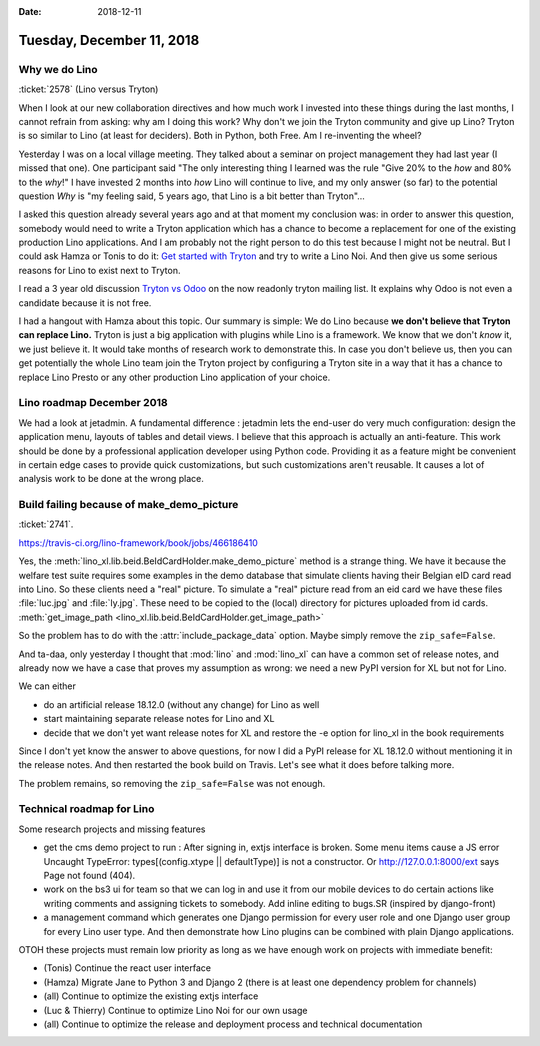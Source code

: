 :date: 2018-12-11

==========================
Tuesday, December 11, 2018
==========================


Why we do Lino
==============

:ticket:`2578` (Lino versus Tryton)

When I look at our new collaboration directives and how much work I invested
into these things during the last months, I cannot refrain from asking: why am
I doing this work?  Why don't we join the Tryton community and give up Lino?
Tryton is so similar to Lino (at least for deciders). Both in Python, both Free.
Am I re-inventing the wheel?

Yesterday I was on a local village meeting. They talked about a seminar on
project management they had last year (I missed that one). One participant said
"The only interesting thing I learned was the rule "Give 20% to the *how* and
80% to the *why*!" I have invested 2 months into *how* Lino will continue to
live, and my only answer (so far) to the potential question *Why* is "my
feeling said, 5 years ago, that Lino is a bit better than Tryton"...

I asked this  question already several years ago and at that moment my
conclusion was:  in order to answer this question, somebody would need to write
a Tryton application which has a chance to become a replacement for one of the
existing production Lino applications. And I am probably not the right person
to do this test because I might not be neutral. But I could ask Hamza or Tonis
to do it: `Get started with Tryton
<https://tryton-documentation.readthedocs.io>`__ and try to write a Lino Noi.
And then give us some serious reasons for Lino to exist next to Tryton.

I read a 3 year old discussion `Tryton vs Odoo
<https://groups.google.com/forum/m/#!topic/tryton/IOOKXaurMCs>`__ on the now
readonly tryton mailing list.  It explains why Odoo is not even a candidate
because it is not free.

I had a hangout with Hamza about this topic. Our summary is simple: We do Lino
because **we don't believe that Tryton can replace Lino.** Tryton is just a big
application with plugins while Lino is a framework. We know that we don't
*know* it, we just believe it. It would take months of research work to
demonstrate this. In case you don't believe us, then you can get potentially
the whole Lino team join the Tryton project by configuring a Tryton site in a
way that it has a chance to replace Lino Presto or any other production Lino
application of your choice.


Lino roadmap December 2018
==========================

We had a look at jetadmin. A fundamental difference : jetadmin lets the
end-user do very much configuration: design the application menu, layouts of
tables and detail views.  I believe that this approach is actually an
anti-feature.  This work should be done by a professional application developer
using Python code.  Providing it as a feature might be convenient in certain
edge cases to provide quick customizations, but such customizations aren't
reusable.  It causes a lot of analysis work to be done at the wrong place.


Build failing because of make_demo_picture
==========================================

:ticket:`2741`.

https://travis-ci.org/lino-framework/book/jobs/466186410

Yes, the :meth:`lino_xl.lib.beid.BeIdCardHolder.make_demo_picture` method is a
strange thing.  We have it because the welfare test suite requires some
examples in the demo database that simulate clients having their Belgian eID
card read into Lino.  So these clients need a "real" picture.  To simulate a
"real" picture read from an eid card we have these files :file:`luc.jpg` and
:file:`ly.jpg`.  These need to be copied to the (local) directory for pictures
uploaded from id cards. :meth:`get_image_path
<lino_xl.lib.beid.BeIdCardHolder.get_image_path>`

So the problem has to do with the :attr:`include_package_data` option. Maybe
simply remove the ``zip_safe=False``.

And ta-daa, only yesterday I thought that :mod:`lino` and :mod:`lino_xl` can
have a common set of release notes, and already now we have a case that proves
my assumption as wrong: we need a new PyPI version for XL but not for Lino.

We can either

- do an artificial release 18.12.0 (without any change) for Lino as well
- start maintaining separate release notes for Lino and XL
- decide that we don't yet want release notes for XL and restore the -e option
  for lino_xl in the book requirements

Since I don't yet know the answer to above questions, for now I did a PyPI
release for XL 18.12.0 without mentioning it in the release notes. And then
restarted the book build on Travis.  Let's see what it does before talking
more.

The problem remains, so removing the ``zip_safe=False`` was not enough.



Technical roadmap for Lino
==========================

Some research projects and missing features

- get the cms demo project to run : After signing in, extjs interface is
  broken. Some menu items cause a JS error Uncaught TypeError:
  types[(config.xtype || defaultType)] is not a constructor.
  Or http://127.0.0.1:8000/ext says Page not found (404).

- work on the bs3 ui for team so that we can log in and use it from our mobile
  devices to do certain actions like writing comments and assigning tickets to
  somebody. Add inline editing to bugs.SR (inspired by django-front)

- a management command which generates one Django permission for every user
  role and one Django user group for every Lino user type.  And then demonstrate
  how Lino plugins can be combined with plain Django applications.

OTOH these projects must remain low priority as long as we have enough work on
projects with immediate benefit:

- (Tonis) Continue the react user interface

- (Hamza) Migrate Jane to Python 3 and Django 2 (there is at least one dependency
  problem for channels)

- (all) Continue to optimize the existing extjs interface

- (Luc & Thierry) Continue to optimize Lino Noi for our own usage

- (all) Continue to optimize the release and deployment process and technical documentation


